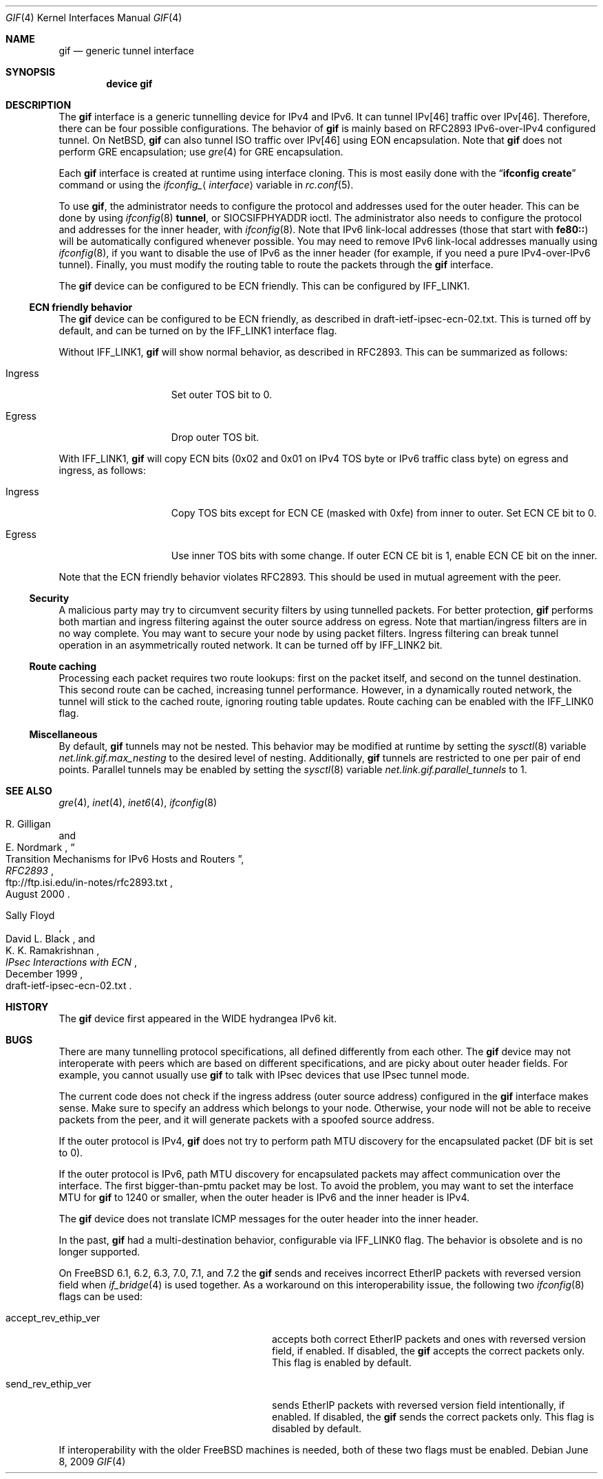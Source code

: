 .\"	$KAME: gif.4,v 1.28 2001/05/18 13:15:56 itojun Exp $
.\"
.\" Copyright (C) 1995, 1996, 1997, and 1998 WIDE Project.
.\" All rights reserved.
.\"
.\" Redistribution and use in source and binary forms, with or without
.\" modification, are permitted provided that the following conditions
.\" are met:
.\" 1. Redistributions of source code must retain the above copyright
.\"    notice, this list of conditions and the following disclaimer.
.\" 2. Redistributions in binary form must reproduce the above copyright
.\"    notice, this list of conditions and the following disclaimer in the
.\"    documentation and/or other materials provided with the distribution.
.\" 3. Neither the name of the project nor the names of its contributors
.\"    may be used to endorse or promote products derived from this software
.\"    without specific prior written permission.
.\"
.\" THIS SOFTWARE IS PROVIDED BY THE PROJECT AND CONTRIBUTORS ``AS IS'' AND
.\" ANY EXPRESS OR IMPLIED WARRANTIES, INCLUDING, BUT NOT LIMITED TO, THE
.\" IMPLIED WARRANTIES OF MERCHANTABILITY AND FITNESS FOR A PARTICULAR PURPOSE
.\" ARE DISCLAIMED.  IN NO EVENT SHALL THE PROJECT OR CONTRIBUTORS BE LIABLE
.\" FOR ANY DIRECT, INDIRECT, INCIDENTAL, SPECIAL, EXEMPLARY, OR CONSEQUENTIAL
.\" DAMAGES (INCLUDING, BUT NOT LIMITED TO, PROCUREMENT OF SUBSTITUTE GOODS
.\" OR SERVICES; LOSS OF USE, DATA, OR PROFITS; OR BUSINESS INTERRUPTION)
.\" HOWEVER CAUSED AND ON ANY THEORY OF LIABILITY, WHETHER IN CONTRACT, STRICT
.\" LIABILITY, OR TORT (INCLUDING NEGLIGENCE OR OTHERWISE) ARISING IN ANY WAY
.\" OUT OF THE USE OF THIS SOFTWARE, EVEN IF ADVISED OF THE POSSIBILITY OF
.\" SUCH DAMAGE.
.\"
.\" $FreeBSD$
.\"
.Dd June 8, 2009
.Dt GIF 4
.Os
.Sh NAME
.Nm gif
.Nd generic tunnel interface
.Sh SYNOPSIS
.Cd "device gif"
.Sh DESCRIPTION
The
.Nm
interface is a generic tunnelling device for IPv4 and IPv6.
It can tunnel IPv[46] traffic over IPv[46].
Therefore, there can be four possible configurations.
The behavior of
.Nm
is mainly based on RFC2893 IPv6-over-IPv4 configured tunnel.
On
.Nx ,
.Nm
can also tunnel ISO traffic over IPv[46] using EON encapsulation.
Note that
.Nm
does not perform GRE encapsulation; use
.Xr gre 4
for GRE encapsulation.
.Pp
Each
.Nm
interface is created at runtime using interface cloning.
This is
most easily done with the
.Dq Nm ifconfig Cm create
command or using the
.Va ifconfig_ Ns Aq Ar interface
variable in
.Xr rc.conf 5 .
.Pp
To use
.Nm ,
the administrator needs to configure the protocol and addresses used for the outer
header.
This can be done by using
.Xr ifconfig 8
.Cm tunnel ,
or
.Dv SIOCSIFPHYADDR
ioctl.
The administrator also needs to configure the protocol and addresses for the
inner header, with
.Xr ifconfig 8 .
Note that IPv6 link-local addresses
(those that start with
.Li fe80:: )
will be automatically configured whenever possible.
You may need to remove IPv6 link-local addresses manually using
.Xr ifconfig 8 ,
if you want to disable the use of IPv6 as the inner header
(for example, if you need a pure IPv4-over-IPv6 tunnel).
Finally, you must modify the routing table to route the packets through the
.Nm
interface.
.Pp
The
.Nm
device can be configured to be ECN friendly.
This can be configured by
.Dv IFF_LINK1 .
.Ss ECN friendly behavior
The
.Nm
device can be configured to be ECN friendly, as described in
.Dv draft-ietf-ipsec-ecn-02.txt .
This is turned off by default, and can be turned on by the
.Dv IFF_LINK1
interface flag.
.Pp
Without
.Dv IFF_LINK1 ,
.Nm
will show normal behavior, as described in RFC2893.
This can be summarized as follows:
.Bl -tag -width "Ingress" -offset indent
.It Ingress
Set outer TOS bit to
.Dv 0 .
.It Egress
Drop outer TOS bit.
.El
.Pp
With
.Dv IFF_LINK1 ,
.Nm
will copy ECN bits
.Dv ( 0x02
and
.Dv 0x01
on IPv4 TOS byte or IPv6 traffic class byte)
on egress and ingress, as follows:
.Bl -tag -width "Ingress" -offset indent
.It Ingress
Copy TOS bits except for ECN CE
(masked with
.Dv 0xfe )
from
inner to outer.
Set ECN CE bit to
.Dv 0 .
.It Egress
Use inner TOS bits with some change.
If outer ECN CE bit is
.Dv 1 ,
enable ECN CE bit on the inner.
.El
.Pp
Note that the ECN friendly behavior violates RFC2893.
This should be used in mutual agreement with the peer.
.Ss Security
A malicious party may try to circumvent security filters by using
tunnelled packets.
For better protection,
.Nm
performs both martian and ingress filtering against the outer source address
on egress.
Note that martian/ingress filters are in no way complete.
You may want to secure your node by using packet filters.
Ingress filtering can break tunnel operation in an asymmetrically
routed network.
It can be turned off by
.Dv IFF_LINK2
bit.
.Ss Route caching
Processing each packet requires two route lookups: first on the
packet itself, and second on the tunnel destination.
This second route can be cached, increasing tunnel performance.
However, in a dynamically routed network, the tunnel will stick
to the cached route, ignoring routing table updates.
Route caching can be enabled with the
.Dv IFF_LINK0
flag.
.\"
.Ss Miscellaneous
By default,
.Nm
tunnels may not be nested.
This behavior may be modified at runtime by setting the
.Xr sysctl 8
variable
.Va net.link.gif.max_nesting
to the desired level of nesting.
Additionally,
.Nm
tunnels are restricted to one per pair of end points.
Parallel tunnels may be enabled by setting the
.Xr sysctl 8
variable
.Va net.link.gif.parallel_tunnels
to 1.
.Sh SEE ALSO
.Xr gre 4 ,
.Xr inet 4 ,
.Xr inet6 4 ,
.Xr ifconfig 8
.Rs
.%A R. Gilligan
.%A E. Nordmark
.%B RFC2893
.%T Transition Mechanisms for IPv6 Hosts and Routers
.%D August 2000
.%U ftp://ftp.isi.edu/in-notes/rfc2893.txt
.Re
.Rs
.%A Sally Floyd
.%A David L. Black
.%A K. K. Ramakrishnan
.%T "IPsec Interactions with ECN"
.%D December 1999
.%O draft-ietf-ipsec-ecn-02.txt
.Re
.\"
.Sh HISTORY
The
.Nm
device first appeared in the WIDE hydrangea IPv6 kit.
.\"
.Sh BUGS
There are many tunnelling protocol specifications, all
defined differently from each other.
The
.Nm
device may not interoperate with peers which are based on different specifications,
and are picky about outer header fields.
For example, you cannot usually use
.Nm
to talk with IPsec devices that use IPsec tunnel mode.
.Pp
The current code does not check if the ingress address
(outer source address)
configured in the
.Nm
interface makes sense.
Make sure to specify an address which belongs to your node.
Otherwise, your node will not be able to receive packets from the peer,
and it will generate packets with a spoofed source address.
.Pp
If the outer protocol is IPv4,
.Nm
does not try to perform path MTU discovery for the encapsulated packet
(DF bit is set to 0).
.Pp
If the outer protocol is IPv6, path MTU discovery for encapsulated packets
may affect communication over the interface.
The first bigger-than-pmtu packet may be lost.
To avoid the problem, you may want to set the interface MTU for
.Nm
to 1240 or smaller, when the outer header is IPv6 and the inner header is IPv4.
.Pp
The
.Nm
device does not translate ICMP messages for the outer header into the inner header.
.Pp
In the past,
.Nm
had a multi-destination behavior, configurable via
.Dv IFF_LINK0
flag.
The behavior is obsolete and is no longer supported.
.Pp
On
.Fx
6.1, 6.2, 6.3, 7.0, 7.1, and 7.2
the
.Nm
sends and receives incorrect EtherIP packets with reversed version
field when
.Xr if_bridge 4
is used together.  As a workaround on this interoperability issue, the
following two
.Xr ifconfig 8
flags can be used:
.Bl -tag -width "accept_rev_ethip_ver" -offset indent
.It accept_rev_ethip_ver
accepts both correct EtherIP packets and ones with reversed version
field, if enabled.  If disabled, the
.Nm
accepts the correct packets only.  This flag is enabled by default.
.It send_rev_ethip_ver
sends EtherIP packets with reversed version field intentionally, if
enabled.  If disabled, the
.Nm
sends the correct packets only.  This flag is disabled by default.
.El
.Pp
If interoperability with the older
.Fx
machines is needed, both of these two flags must be enabled.
